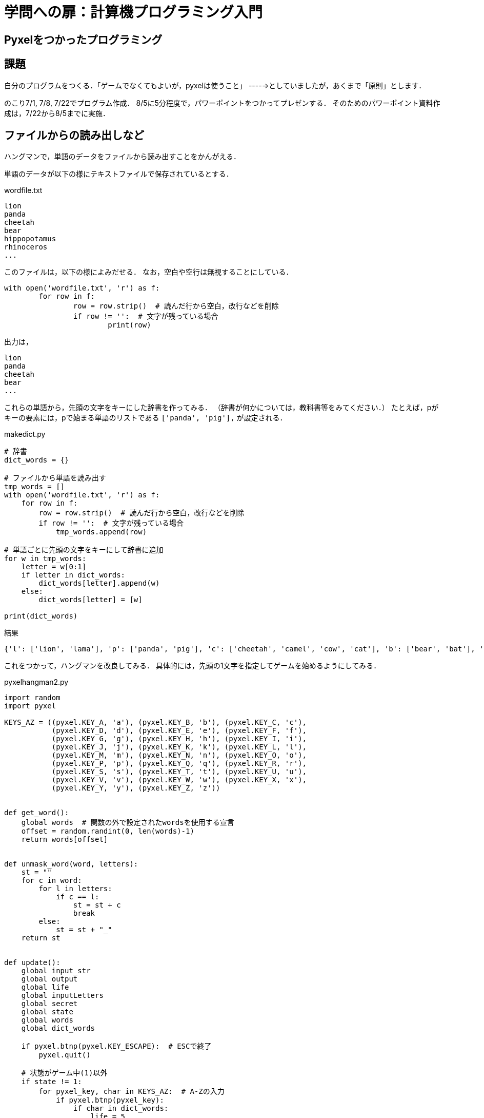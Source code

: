 = 学問への扉：計算機プログラミング入門

== Pyxelをつかったプログラミング
== 課題

自分のプログラムをつくる．「ゲームでなくてもよいが，pyxelは使うこと」
----->としていましたが，あくまで「原則」とします．

のこり7/1, 7/8, 7/22でプログラム作成．
8/5に5分程度で，パワーポイントをつかってプレゼンする．
そのためのパワーポイント資料作成は，7/22から8/5までに実施．

== ファイルからの読み出しなど

ハングマンで，単語のデータをファイルから読み出すことをかんがえる．

単語のデータが以下の様にテキストファイルで保存されているとする．

.wordfile.txt
----
lion
panda
cheetah
bear
hippopotamus
rhinoceros
...
----

このファイルは，以下の様によみだせる．
なお，空白や空行は無視することにしている．
[source,python]
----
with open('wordfile.txt', 'r') as f:
	for row in f:
		row = row.strip()  # 読んだ行から空白，改行などを削除
		if row != '':  # 文字が残っている場合
			print(row)
----

出力は，

----
lion
panda
cheetah
bear
...
----

これらの単語から，先頭の文字をキーにした辞書を作ってみる．
（辞書が何かについては，教科書等をみてください．）
たとえば，pがキーの要素には，pで始まる単語のリストである
`['panda', 'pig'],` が設定される．

.makedict.py
[source,python]
----
# 辞書
dict_words = {}

# ファイルから単語を読み出す
tmp_words = []
with open('wordfile.txt', 'r') as f:
    for row in f:
        row = row.strip()  # 読んだ行から空白，改行などを削除
        if row != '':  # 文字が残っている場合
            tmp_words.append(row)

# 単語ごとに先頭の文字をキーにして辞書に追加
for w in tmp_words:
    letter = w[0:1]
    if letter in dict_words:
        dict_words[letter].append(w)
    else:
        dict_words[letter] = [w]

print(dict_words)
----

結果
----
{'l': ['lion', 'lama'], 'p': ['panda', 'pig'], 'c': ['cheetah', 'camel', 'cow', 'cat'], 'b': ['bear', 'bat'], 'h': ['hippopotamus', 'hyena', 'horse'], 'r': ['rhinoceros'], 'g': ['goat'], 'f': ['fox'], 'd': ['dingo', 'dog'], 's': ['sheep'], 'k': ['koala'], 'e': ['elephant'], 't': ['tiger'], 'm': ['mouse', 'mole', 'monkey']}
----

これをつかって，ハングマンを改良してみる．
具体的には，先頭の1文字を指定してゲームを始めるようにしてみる．

.pyxelhangman2.py
[source,python]
----
import random
import pyxel

KEYS_AZ = ((pyxel.KEY_A, 'a'), (pyxel.KEY_B, 'b'), (pyxel.KEY_C, 'c'),
           (pyxel.KEY_D, 'd'), (pyxel.KEY_E, 'e'), (pyxel.KEY_F, 'f'),
           (pyxel.KEY_G, 'g'), (pyxel.KEY_H, 'h'), (pyxel.KEY_I, 'i'),
           (pyxel.KEY_J, 'j'), (pyxel.KEY_K, 'k'), (pyxel.KEY_L, 'l'),
           (pyxel.KEY_M, 'm'), (pyxel.KEY_N, 'n'), (pyxel.KEY_O, 'o'),
           (pyxel.KEY_P, 'p'), (pyxel.KEY_Q, 'q'), (pyxel.KEY_R, 'r'),
           (pyxel.KEY_S, 's'), (pyxel.KEY_T, 't'), (pyxel.KEY_U, 'u'),
           (pyxel.KEY_V, 'v'), (pyxel.KEY_W, 'w'), (pyxel.KEY_X, 'x'),
           (pyxel.KEY_Y, 'y'), (pyxel.KEY_Z, 'z'))


def get_word():
    global words  # 関数の外で設定されたwordsを使用する宣言
    offset = random.randint(0, len(words)-1)
    return words[offset]


def unmask_word(word, letters):
    st = ""
    for c in word:
        for l in letters:
            if c == l:
                st = st + c
                break
        else:
            st = st + "_"
    return st


def update():
    global input_str
    global output
    global life
    global inputLetters
    global secret
    global state
    global words
    global dict_words

    if pyxel.btnp(pyxel.KEY_ESCAPE):  # ESCで終了
        pyxel.quit()

    # 状態がゲーム中(1)以外
    if state != 1:
        for pyxel_key, char in KEYS_AZ:  # A-Zの入力
            if pyxel.btnp(pyxel_key):
                if char in dict_words:
                    life = 5
                    inputLetters = char
                    words = dict_words[char]
                    secret = get_word()
                    output = unmask_word(secret, inputLetters)
                    state = 1
                return

    # 状態がゲーム中(1)
    accepted_str = ''
    for pyxel_key, char in KEYS_AZ:  # A-Zの入力
        if pyxel.btnp(pyxel_key):
            input_str = input_str + char
            break
    else:
        if pyxel.btnp(pyxel.KEY_BACKSPACE):  # バックスペース
            input_str = input_str[:-1]
        elif pyxel.btnp(pyxel.KEY_ENTER):  # エンター
            accepted_str = input_str
            input_str = ''

    # 1字が正しく入力された場合の処理
    if len(accepted_str) == 1:
        inputLetters = inputLetters + accepted_str
        output_next = unmask_word(secret, inputLetters)
        if output_next == output:
            life = life - 1
            if life <= 0:  # 失敗
                state = 3
        output = output_next
        if output == secret:  # 成功
            state = 2


def draw():
    global input_str
    global output
    global life
    global inputLetters
    global state

    pyxel.cls(0)
    if state == 0:
        pyxel.text(10, 50, "Press any key from A to Z", 15)
    elif state == 1:
        pyxel.text(10, 10, output, 10)
        pyxel.text(10, 20, "Life " + str(life), 8)
        pyxel.text(10, 30, "Letters tried: " + inputLetters, 7)
        pyxel.text(10, 50, ">" + input_str, pyxel.frame_count % 16)
    elif state == 2:
        pyxel.text(10, 10, output, 10)
        pyxel.text(10, 20, "Life " + str(life), 8)
        pyxel.text(10, 30, "Letters tried: " + inputLetters, 7)
        pyxel.text(10, 40, "Conglatulations!", pyxel.frame_count % 8)
        pyxel.text(10, 50, "Press any key from A to Z", 15)
    else:
        pyxel.text(10, 10, output, 10)
        pyxel.text(10, 20, "Life " + str(life), 8)
        pyxel.text(10, 30, "Letters tried: " + inputLetters, 7)
        pyxel.text(10, 40, "Answer: " + secret, 7)
        pyxel.text(10, 50, "Press any key from A to Z", 15)

# グローバル変数
input_str = ''
output = ''
life = 0
secret = ''
inputLetters = ''
state = 0  # 0:最初, 1:ゲーム中, 2:成功, 3:失敗
words = []  # 単語のリスト
dict_words = {}  # 辞書

# ファイルから単語を読み出す
tmp_words = []
with open('wordfile.txt', 'r') as f:
    for row in f:
        row = row.strip()  # 読んだ行から空白，改行などを削除
        if row != '':  # 文字が残っている場合
            tmp_words.append(row)
# 単語ごとに先頭の文字をキーにして辞書に追加
for w in tmp_words:
    letter = w[0:1]
    if letter in dict_words:
        dict_words[letter].append(w)
    else:
        dict_words[letter] = [w]

# ゲーム開始
pyxel.init(160, 80)
pyxel.run(update, draw)
----

////
==== pyxeleditor

pyxeleditorを使えば，キャラクタの画像などを変更できる．
（注．大学の環境だと非常に遅い．）

たとえば，`02_jump_game.py` なら，`assets` の下の `jump_game.pyxel` にデータが入っている．
`assets` のフォルダに行って，トップレベルからのフォルダの場所が表示されている部分に，`powershell` と打ち込んだうえで，
`pyxeleditor jum_game.pyxel` を実行すれば，このファイルを編集できる．
////
